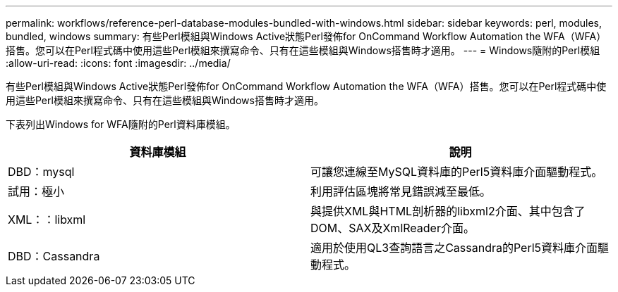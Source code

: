 ---
permalink: workflows/reference-perl-database-modules-bundled-with-windows.html 
sidebar: sidebar 
keywords: perl, modules, bundled, windows 
summary: 有些Perl模組與Windows Active狀態Perl發佈for OnCommand Workflow Automation the WFA（WFA）搭售。您可以在Perl程式碼中使用這些Perl模組來撰寫命令、只有在這些模組與Windows搭售時才適用。 
---
= Windows隨附的Perl模組
:allow-uri-read: 
:icons: font
:imagesdir: ../media/


[role="lead"]
有些Perl模組與Windows Active狀態Perl發佈for OnCommand Workflow Automation the WFA（WFA）搭售。您可以在Perl程式碼中使用這些Perl模組來撰寫命令、只有在這些模組與Windows搭售時才適用。

下表列出Windows for WFA隨附的Perl資料庫模組。

[cols="2*"]
|===
| 資料庫模組 | 說明 


 a| 
DBD：mysql
 a| 
可讓您連線至MySQL資料庫的Perl5資料庫介面驅動程式。



 a| 
試用：極小
 a| 
利用評估區塊將常見錯誤減至最低。



 a| 
XML：：libxml
 a| 
與提供XML與HTML剖析器的libxml2介面、其中包含了DOM、SAX及XmlReader介面。



 a| 
DBD：Cassandra
 a| 
適用於使用QL3查詢語言之Cassandra的Perl5資料庫介面驅動程式。

|===